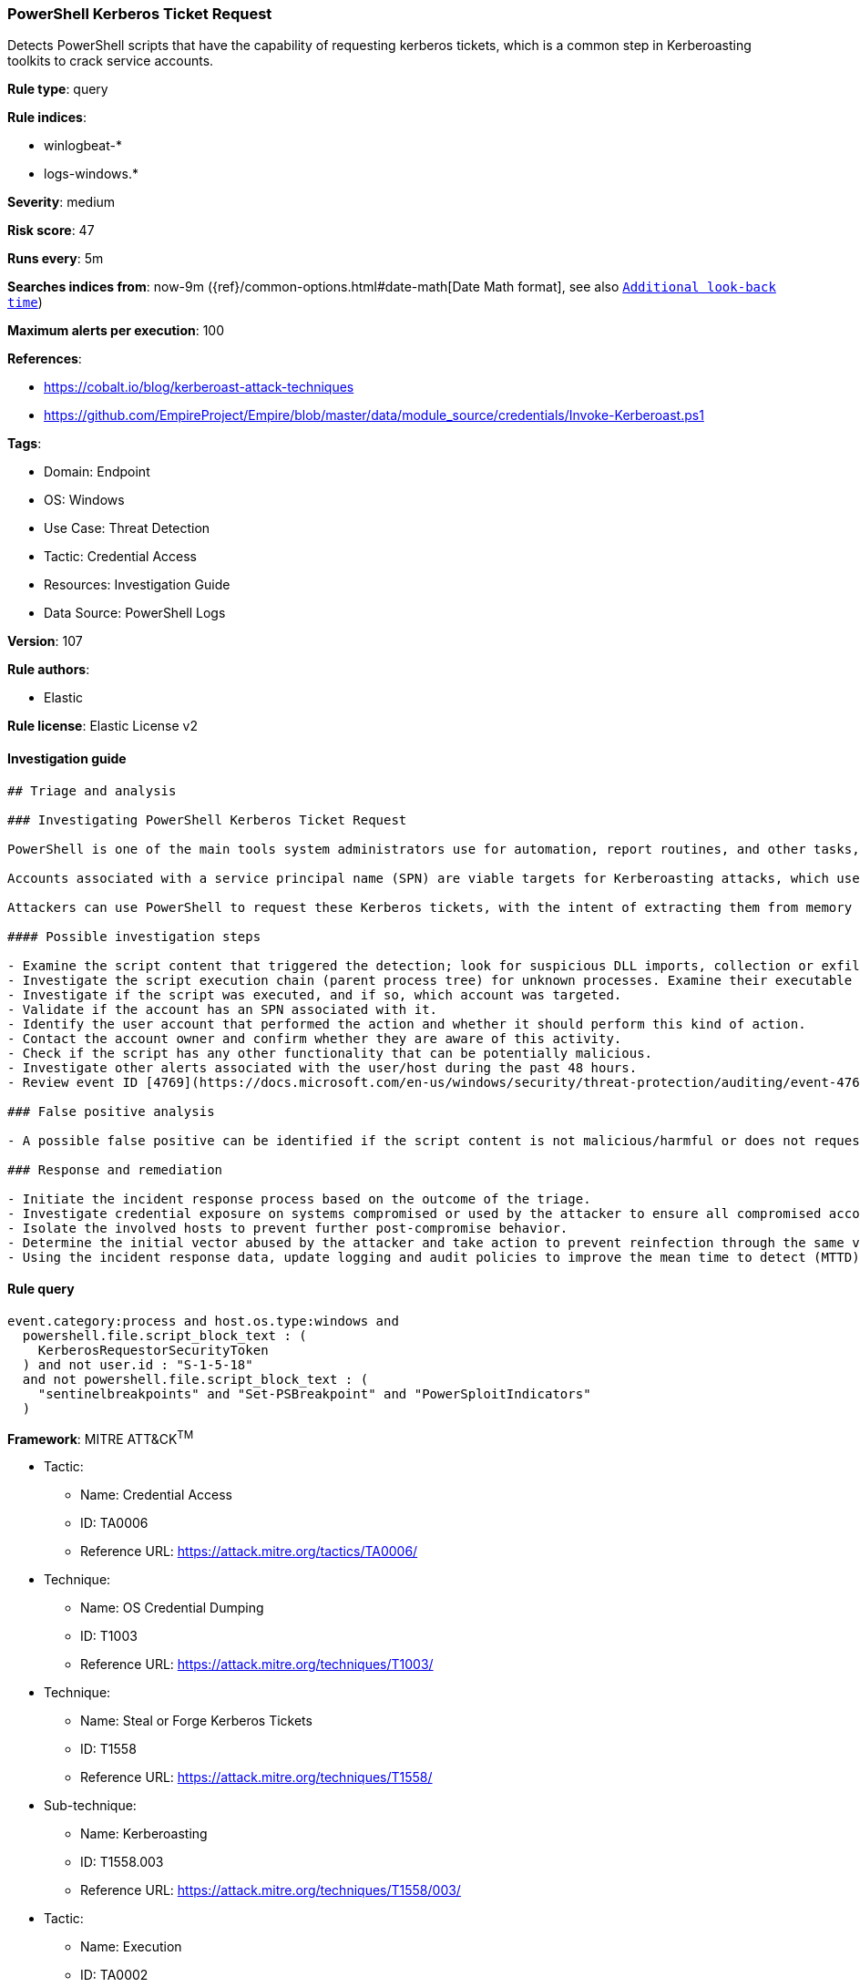 [[prebuilt-rule-8-9-3-powershell-kerberos-ticket-request]]
=== PowerShell Kerberos Ticket Request

Detects PowerShell scripts that have the capability of requesting kerberos tickets, which is a common step in Kerberoasting toolkits to crack service accounts.

*Rule type*: query

*Rule indices*: 

* winlogbeat-*
* logs-windows.*

*Severity*: medium

*Risk score*: 47

*Runs every*: 5m

*Searches indices from*: now-9m ({ref}/common-options.html#date-math[Date Math format], see also <<rule-schedule, `Additional look-back time`>>)

*Maximum alerts per execution*: 100

*References*: 

* https://cobalt.io/blog/kerberoast-attack-techniques
* https://github.com/EmpireProject/Empire/blob/master/data/module_source/credentials/Invoke-Kerberoast.ps1

*Tags*: 

* Domain: Endpoint
* OS: Windows
* Use Case: Threat Detection
* Tactic: Credential Access
* Resources: Investigation Guide
* Data Source: PowerShell Logs

*Version*: 107

*Rule authors*: 

* Elastic

*Rule license*: Elastic License v2


==== Investigation guide


[source, markdown]
----------------------------------
## Triage and analysis

### Investigating PowerShell Kerberos Ticket Request

PowerShell is one of the main tools system administrators use for automation, report routines, and other tasks, making it available for use in various environments, creating an attractive way for attackers to execute code.

Accounts associated with a service principal name (SPN) are viable targets for Kerberoasting attacks, which use brute force to crack the user password, which is used to encrypt a Kerberos TGS ticket.

Attackers can use PowerShell to request these Kerberos tickets, with the intent of extracting them from memory to perform Kerberoasting.

#### Possible investigation steps

- Examine the script content that triggered the detection; look for suspicious DLL imports, collection or exfiltration capabilities, suspicious functions, encoded or compressed data, and other potentially malicious characteristics.
- Investigate the script execution chain (parent process tree) for unknown processes. Examine their executable files for prevalence, whether they are located in expected locations, and if they are signed with valid digital signatures.
- Investigate if the script was executed, and if so, which account was targeted.
- Validate if the account has an SPN associated with it.
- Identify the user account that performed the action and whether it should perform this kind of action.
- Contact the account owner and confirm whether they are aware of this activity.
- Check if the script has any other functionality that can be potentially malicious.
- Investigate other alerts associated with the user/host during the past 48 hours.
- Review event ID [4769](https://docs.microsoft.com/en-us/windows/security/threat-protection/auditing/event-4769) related to this account and service name for additional information.

### False positive analysis

- A possible false positive can be identified if the script content is not malicious/harmful or does not request Kerberos tickets for user accounts, as computer accounts are not vulnerable to Kerberoasting due to complex password requirements and policy.

### Response and remediation

- Initiate the incident response process based on the outcome of the triage.
- Investigate credential exposure on systems compromised or used by the attacker to ensure all compromised accounts are identified. Reset passwords for these accounts and other potentially compromised credentials, such as email, business systems, and web services. Prioritize privileged accounts.
- Isolate the involved hosts to prevent further post-compromise behavior.
- Determine the initial vector abused by the attacker and take action to prevent reinfection through the same vector.
- Using the incident response data, update logging and audit policies to improve the mean time to detect (MTTD) and the mean time to respond (MTTR).
----------------------------------

==== Rule query


[source, js]
----------------------------------
event.category:process and host.os.type:windows and
  powershell.file.script_block_text : (
    KerberosRequestorSecurityToken
  ) and not user.id : "S-1-5-18"
  and not powershell.file.script_block_text : (
    "sentinelbreakpoints" and "Set-PSBreakpoint" and "PowerSploitIndicators"
  )

----------------------------------

*Framework*: MITRE ATT&CK^TM^

* Tactic:
** Name: Credential Access
** ID: TA0006
** Reference URL: https://attack.mitre.org/tactics/TA0006/
* Technique:
** Name: OS Credential Dumping
** ID: T1003
** Reference URL: https://attack.mitre.org/techniques/T1003/
* Technique:
** Name: Steal or Forge Kerberos Tickets
** ID: T1558
** Reference URL: https://attack.mitre.org/techniques/T1558/
* Sub-technique:
** Name: Kerberoasting
** ID: T1558.003
** Reference URL: https://attack.mitre.org/techniques/T1558/003/
* Tactic:
** Name: Execution
** ID: TA0002
** Reference URL: https://attack.mitre.org/tactics/TA0002/
* Technique:
** Name: Command and Scripting Interpreter
** ID: T1059
** Reference URL: https://attack.mitre.org/techniques/T1059/
* Sub-technique:
** Name: PowerShell
** ID: T1059.001
** Reference URL: https://attack.mitre.org/techniques/T1059/001/
